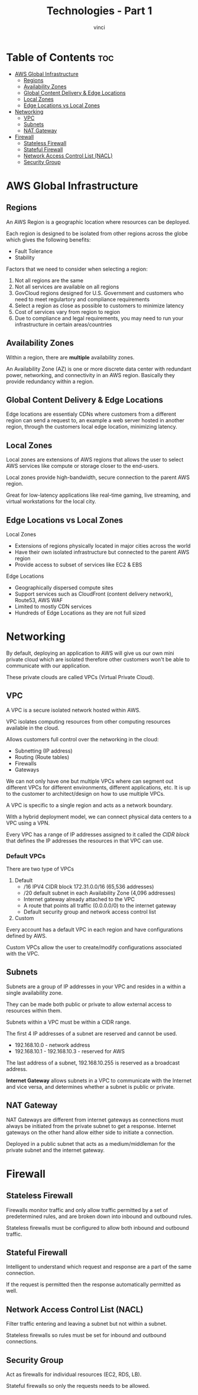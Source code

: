 #+TITLE: Technologies - Part 1
#+AUTHOR: vinci
#+OPTIONS: toc

* Table of Contents :toc:
- [[#aws-global-infrastructure][AWS Global Infrastructure]]
  - [[#regions][Regions]]
  - [[#availability-zones][Availability Zones]]
  - [[#global-content-delivery--edge-locations][Global Content Delivery & Edge Locations]]
  - [[#local-zones][Local Zones]]
  - [[#edge-locations-vs-local-zones][Edge Locations vs Local Zones]]
- [[#networking][Networking]]
  - [[#vpc][VPC]]
  - [[#subnets][Subnets]]
  - [[#nat-gateway][NAT Gateway]]
- [[#firewall][Firewall]]
  - [[#stateless-firewall][Stateless Firewall]]
  - [[#stateful-firewall][Stateful Firewall]]
  - [[#network-access-control-list-nacl][Network Access Control List (NACL)]]
  - [[#security-group][Security Group]]

* AWS Global Infrastructure

** Regions
An AWS Region is a geographic location where resources can be deployed.

Each region is designed to be isolated from other regions across the globe which gives the following benefits:
- Fault Tolerance
- Stability

Factors that we need to consider when selecting a region:
1. Not all regions are the same
2. Not all services are available on all regions
3. GovCloud regions designed for U.S. Government and customers who need to meet regulartory and compliance requirements
4. Select a region as close as possible to customers to minimize latency
5. Cost of services vary from region to region
6. Due to compliance and legal requirements, you may need to run your infrastructure in certain areas/countries

** Availability Zones
Within a region, there are *multiple* availability zones.

An Availability Zone (AZ) is one or more discrete data center with redundant power, networking, and connectivity in an AWS region. Basically they provide redundancy within a region.

** Global Content Delivery & Edge Locations
Edge locations are essentialy CDNs where customers from a different region can send a request to, an example a web server hosted in another region, through the customers local edge location, minimizing latency.

** Local Zones
Local zones are extensions of AWS regions that allows the user to select AWS services like compute or storage closer to the end-users.

Local zones provide high-bandwidth, secure connection to the parent AWS region.

Great for low-latency applications like real-time gaming, live streaming, and virtual workstations for the local city.

** Edge Locations vs Local Zones
Local Zones
- Extensions of regions physically located in major cities across the world
- Have their own isolated infrastructure but connected to the parent AWS region
- Provide access to subset of services like EC2 & EBS

Edge Locations
- Geographically dispersed compute sites
- Support services such as CloudFront (content delivery network), Route53, AWS WAF
- Limited to mostly CDN services
- Hundreds of Edge Locations as they are not full sized

* Networking
By default, deploying an application to AWS will give us our own mini private cloud which are isolated therefore other customers won't be able to communicate with our application.

These private clouds are called VPCs (Virtual Private Cloud).

** VPC
A VPC is a secure isolated network hosted within AWS.

VPC isolates computing resources from other computing resources available in the cloud.

Allows customers full control over the networking in the cloud:
- Subnetting (IP address)
- Routing (Route tables)
- Firewalls
- Gateways

We can not only have one but multiple VPCs where can segment out different VPCs for different environments, different applications, etc. It is up to the customer to architect/design on how to use multiple VPCs.

A VPC is specific to a single region and acts as a network boundary.

With a hybrid deployment model, we can connect physical data centers to a VPC using a VPN.

Every VPC has a range of IP addresses assigned to it called the /CIDR block/ that defines the IP addresses the resources in that VPC can use.

*** Default VPCs
There are two type of VPCs
1. Default
   - /16 IPV4 CIDR block 172.31.0.0/16 (65,536 addresses)
   - /20 default subnet in each Availability Zone (4,096 addresses)
   - Internet gateway already attached to the VPC
   - A route that points all traffic (0.0.0.0/0) to the internet gateway
   - Default security group and network access control list
2. Custom

Every account has a default VPC in each region and have configurations defined by AWS.

Custom VPCs allow the user to create/modify configurations associated with the VPC.

** Subnets
Subnets are a group of IP addresses in your VPC and resides in a within a single availability zone.

They can be made both public or private to allow external access to resources within them.

Subnets within a VPC must be within a CIDR range.

The first 4 IP addresses of a subnet are reserved and cannot be used.
- 192.168.10.0 - network address
- 192.168.10.1 - 192.168.10.3 - reserved for AWS

The last address of a subnet, 192.168.10.255 is reserved as a broadcast address.

*Internet Gateway* allows subnets in a VPC to communicate with the Internet and vice versa, and determines whether a subnet is public or private.

** NAT Gateway
NAT Gateways are different from internet gateways as connections must always be initiated from the private subnet to get a response. Internet gateways on the other hand allow either side to initiate a connection.

Deployed in a public subnet that acts as a medium/middleman for the private subnet and the internet gateway.

* Firewall

** Stateless Firewall
Firewalls monitor traffic and only allow traffic permitted by a set of predetermined rules, and are broken down into inbound and outbound rules.

Stateless firewalls must be configured to allow both inbound and outbound traffic.

** Stateful Firewall
Intelligent to understand which request and response are a part of the same connection.

If the request is permitted then the response automatically permitted as well.

** Network Access Control List (NACL)
Filter traffic entering and leaving a subnet but not within a subnet.

Stateless firewalls so rules must be set for inbound and outbound connections.

** Security Group
Act as firewalls for individual resources (EC2, RDS, LB).

Stateful firewalls so only the requests needs to be allowed.
